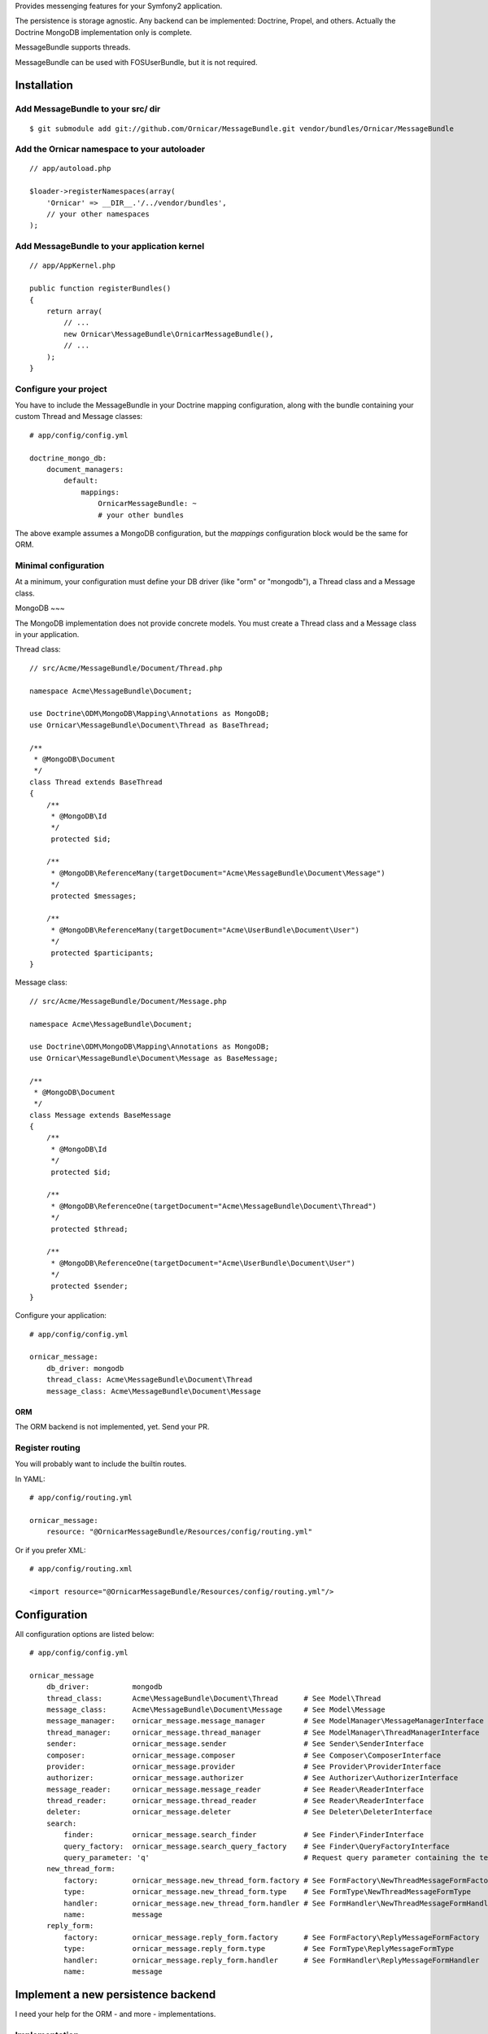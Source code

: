Provides messenging features for your Symfony2 application.

The persistence is storage agnostic. Any backend can be implemented: Doctrine, Propel, and others.
Actually the Doctrine MongoDB implementation only is complete.

MessageBundle supports threads.

MessageBundle can be used with FOS\UserBundle, but it is not required.

Installation
============

Add MessageBundle to your src/ dir
-------------------------------------

::

    $ git submodule add git://github.com/Ornicar/MessageBundle.git vendor/bundles/Ornicar/MessageBundle

Add the Ornicar namespace to your autoloader
----------------------------------------

::

    // app/autoload.php

    $loader->registerNamespaces(array(
        'Ornicar' => __DIR__.'/../vendor/bundles',
        // your other namespaces
    );

Add MessageBundle to your application kernel
-----------------------------------------

::

    // app/AppKernel.php

    public function registerBundles()
    {
        return array(
            // ...
            new Ornicar\MessageBundle\OrnicarMessageBundle(),
            // ...
        );
    }

Configure your project
----------------------

You have to include the MessageBundle in your Doctrine mapping configuration,
along with the bundle containing your custom Thread and Message classes::

    # app/config/config.yml

    doctrine_mongo_db:
        document_managers:
            default:
                mappings:
                    OrnicarMessageBundle: ~
                    # your other bundles

The above example assumes a MongoDB configuration, but the `mappings` configuration
block would be the same for ORM.

Minimal configuration
---------------------

At a minimum, your configuration must define your DB driver (like "orm" or "mongodb"),
a Thread class and a Message class.

MongoDB
~~~

The MongoDB implementation does not provide concrete models.
You must create a Thread class and a Message class in your application.

Thread class::

    // src/Acme/MessageBundle/Document/Thread.php

    namespace Acme\MessageBundle\Document;

    use Doctrine\ODM\MongoDB\Mapping\Annotations as MongoDB;
    use Ornicar\MessageBundle\Document\Thread as BaseThread;

    /**
     * @MongoDB\Document
     */
    class Thread extends BaseThread
    {
        /**
         * @MongoDB\Id
         */
         protected $id;

        /**
         * @MongoDB\ReferenceMany(targetDocument="Acme\MessageBundle\Document\Message")
         */
         protected $messages;

        /**
         * @MongoDB\ReferenceMany(targetDocument="Acme\UserBundle\Document\User")
         */
         protected $participants;
    }

Message class::

    // src/Acme/MessageBundle/Document/Message.php

    namespace Acme\MessageBundle\Document;

    use Doctrine\ODM\MongoDB\Mapping\Annotations as MongoDB;
    use Ornicar\MessageBundle\Document\Message as BaseMessage;

    /**
     * @MongoDB\Document
     */
    class Message extends BaseMessage
    {
        /**
         * @MongoDB\Id
         */
         protected $id;

        /**
         * @MongoDB\ReferenceOne(targetDocument="Acme\MessageBundle\Document\Thread")
         */
         protected $thread;

        /**
         * @MongoDB\ReferenceOne(targetDocument="Acme\UserBundle\Document\User")
         */
         protected $sender;
    }

Configure your application::

    # app/config/config.yml

    ornicar_message:
        db_driver: mongodb
        thread_class: Acme\MessageBundle\Document\Thread
        message_class: Acme\MessageBundle\Document\Message

ORM
~~~

The ORM backend is not implemented, yet. Send your PR.


Register routing
----------------

You will probably want to include the builtin routes.

In YAML::

    # app/config/routing.yml

    ornicar_message:
        resource: "@OrnicarMessageBundle/Resources/config/routing.yml"

Or if you prefer XML::

    # app/config/routing.xml

    <import resource="@OrnicarMessageBundle/Resources/config/routing.yml"/>

Configuration
=============

All configuration options are listed below::

    # app/config/config.yml

    ornicar_message
        db_driver:          mongodb
        thread_class:       Acme\MessageBundle\Document\Thread      # See Model\Thread
        message_class:      Acme\MessageBundle\Document\Message     # See Model\Message
        message_manager:    ornicar_message.message_manager         # See ModelManager\MessageManagerInterface
        thread_manager:     ornicar_message.thread_manager          # See ModelManager\ThreadManagerInterface
        sender:             ornicar_message.sender                  # See Sender\SenderInterface
        composer:           ornicar_message.composer                # See Composer\ComposerInterface
        provider:           ornicar_message.provider                # See Provider\ProviderInterface
        authorizer:         ornicar_message.authorizer              # See Authorizer\AuthorizerInterface
        message_reader:     ornicar_message.message_reader          # See Reader\ReaderInterface
        thread_reader:      ornicar_message.thread_reader           # See Reader\ReaderInterface
        deleter:            ornicar_message.deleter                 # See Deleter\DeleterInterface
        search:
            finder:         ornicar_message.search_finder           # See Finder\FinderInterface
            query_factory:  ornicar_message.search_query_factory    # See Finder\QueryFactoryInterface
            query_parameter: 'q'                                    # Request query parameter containing the term
        new_thread_form:
            factory:        ornicar_message.new_thread_form.factory # See FormFactory\NewThreadMessageFormFactory
            type:           ornicar_message.new_thread_form.type    # See FormType\NewThreadMessageFormType
            handler:        ornicar_message.new_thread_form.handler # See FormHandler\NewThreadMessageFormHandler
            name:           message
        reply_form:
            factory:        ornicar_message.reply_form.factory      # See FormFactory\ReplyMessageFormFactory
            type:           ornicar_message.reply_form.type         # See FormType\ReplyMessageFormType
            handler:        ornicar_message.reply_form.handler      # See FormHandler\ReplyMessageFormHandler
            name:           message

Implement a new persistence backend
===================================

I need your help for the ORM - and more - implementations.

Implementation
--------------

To provide a new backend implementation, you must implement these interfaces:

- Model/ThreadInterface.php
- Model/MessageInterface.php
- ModelManager/ThreadManagerInterface.php
- ModelManager/MessageManagerInterface.php

MongoDB implementation examples:

- Document/Thread.php
- Document/Message.php
- DocumentManager/ThreadManager.php
- DocumentManager/MessageManager.php

Note that the MongoDB manager classes only contain MongoDB specific logic,
backend agnostic logic lives in the abstract managers.


Mapping
-------

You may also need to define mappings.

MongoDB mapping examples:

- src/Ornicar/MessageBundle/Resources/config/doctrine/thread.mongodb.xml
- src/Ornicar/MessageBundle/Resources/config/doctrine/message.mongodb.xml
